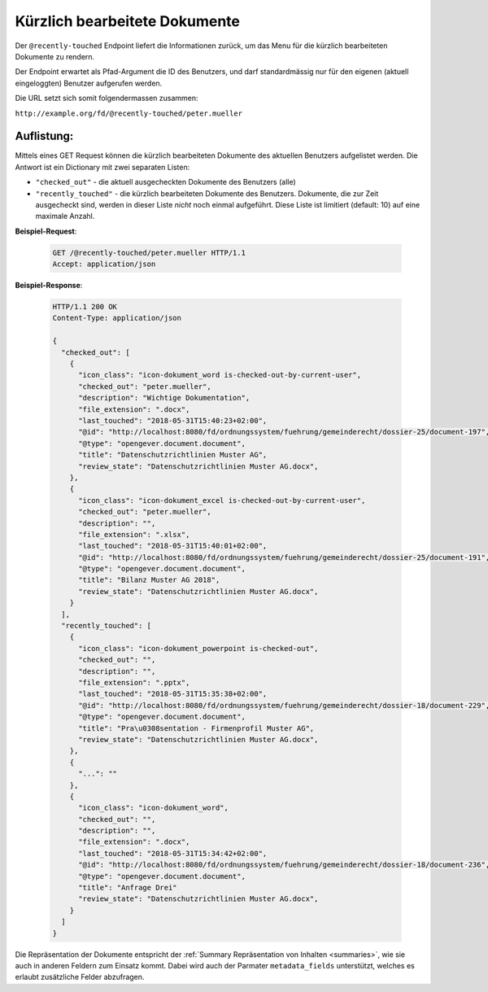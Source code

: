 .. _recently_touched:

Kürzlich bearbeitete Dokumente
==============================

Der ``@recently-touched`` Endpoint liefert die Informationen zurück, um das
Menu für die kürzlich bearbeiteten Dokumente zu rendern.

Der Endpoint erwartet als Pfad-Argument die ID des Benutzers, und darf
standardmässig nur für den eigenen (aktuell eingeloggten) Benutzer aufgerufen
werden.

Die URL setzt sich somit folgendermassen zusammen:

``http://example.org/fd/@recently-touched/peter.mueller``


Auflistung:
-----------
Mittels eines GET Request können die kürzlich bearbeiteten Dokumente des
aktuellen Benutzers aufgelistet werden. Die Antwort ist ein Dictionary mit
zwei separaten Listen:

- ``"checked_out"`` - die aktuell ausgecheckten Dokumente des Benutzers (alle)
- ``"recently_touched"`` - die kürzlich bearbeiteten Dokumente des Benutzers.
  Dokumente, die zur Zeit ausgecheckt sind, werden in dieser Liste *nicht* noch
  einmal aufgeführt. Diese Liste ist limitiert (default: 10) auf eine
  maximale Anzahl.


**Beispiel-Request**:

   .. sourcecode:: http

       GET /@recently-touched/peter.mueller HTTP/1.1
       Accept: application/json


**Beispiel-Response**:

   .. sourcecode:: http

      HTTP/1.1 200 OK
      Content-Type: application/json

      {
        "checked_out": [
          {
            "icon_class": "icon-dokument_word is-checked-out-by-current-user",
            "checked_out": "peter.mueller",
            "description": "Wichtige Dokumentation",
            "file_extension": ".docx",
            "last_touched": "2018-05-31T15:40:23+02:00",
            "@id": "http://localhost:8080/fd/ordnungssystem/fuehrung/gemeinderecht/dossier-25/document-197",
            "@type": "opengever.document.document",
            "title": "Datenschutzrichtlinien Muster AG",
            "review_state": "Datenschutzrichtlinien Muster AG.docx",
          },
          {
            "icon_class": "icon-dokument_excel is-checked-out-by-current-user",
            "checked_out": "peter.mueller",
            "description": "",
            "file_extension": ".xlsx",
            "last_touched": "2018-05-31T15:40:01+02:00",
            "@id": "http://localhost:8080/fd/ordnungssystem/fuehrung/gemeinderecht/dossier-25/document-191",
            "@type": "opengever.document.document",
            "title": "Bilanz Muster AG 2018",
            "review_state": "Datenschutzrichtlinien Muster AG.docx",
          }
        ],
        "recently_touched": [
          {
            "icon_class": "icon-dokument_powerpoint is-checked-out",
            "checked_out": "",
            "description": "",
            "file_extension": ".pptx",
            "last_touched": "2018-05-31T15:35:38+02:00",
            "@id": "http://localhost:8080/fd/ordnungssystem/fuehrung/gemeinderecht/dossier-18/document-229",
            "@type": "opengever.document.document",
            "title": "Pra\u0308sentation - Firmenprofil Muster AG",
            "review_state": "Datenschutzrichtlinien Muster AG.docx",
          },
          {
            "...": ""
          },
          {
            "icon_class": "icon-dokument_word",
            "checked_out": "",
            "description": "",
            "file_extension": ".docx",
            "last_touched": "2018-05-31T15:34:42+02:00",
            "@id": "http://localhost:8080/fd/ordnungssystem/fuehrung/gemeinderecht/dossier-18/document-236",
            "@type": "opengever.document.document",
            "title": "Anfrage Drei"
            "review_state": "Datenschutzrichtlinien Muster AG.docx",
          }
        ]
      }


Die Repräsentation der Dokumente entspricht der :ref:`Summary Repräsentation von Inhalten <summaries>`, wie sie auch in anderen Feldern zum Einsatz kommt. Dabei wird auch der Parmater ``metadata_fields`` unterstützt, welches es erlaubt zusätzliche Felder abzufragen.
